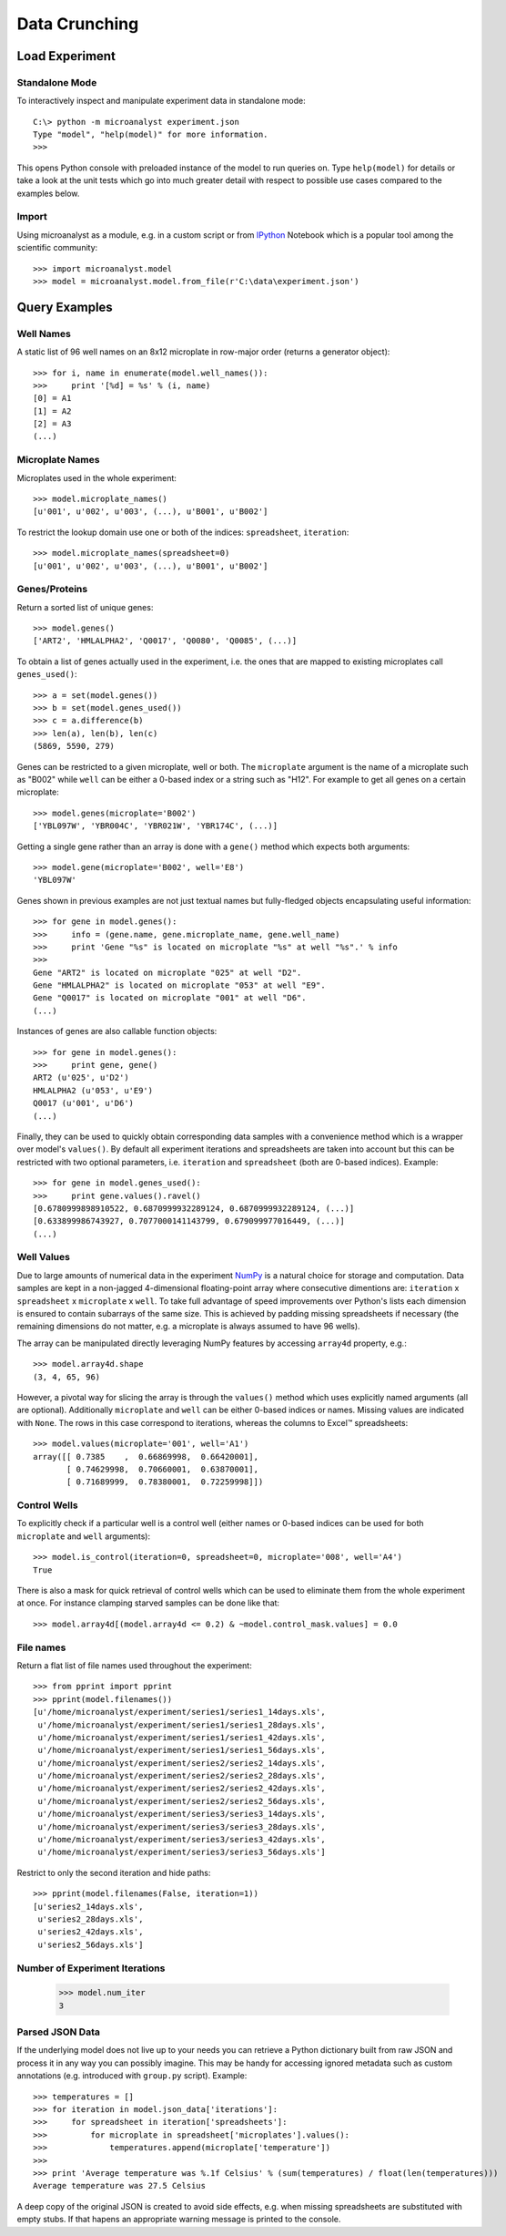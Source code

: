 Data Crunching
==============

Load Experiment
---------------

Standalone Mode
^^^^^^^^^^^^^^^

To interactively inspect and manipulate experiment data in standalone mode::

  C:\> python -m microanalyst experiment.json
  Type "model", "help(model)" for more information.
  >>>

This opens Python console with preloaded instance of the model to run queries on. Type ``help(model)`` for details or take a look at the unit tests which go into much greater detail with respect to possible use cases compared to the examples below.

Import
^^^^^^

Using microanalyst as a module, e.g. in a custom script or from `IPython <http://ipython.org>`_ Notebook which is a popular tool among the scientific community::

 >>> import microanalyst.model
 >>> model = microanalyst.model.from_file(r'C:\data\experiment.json')

Query Examples
--------------

Well Names
^^^^^^^^^^

A static list of 96 well names on an 8x12 microplate in row-major order (returns a generator object)::

 >>> for i, name in enumerate(model.well_names()):
 >>>     print '[%d] = %s' % (i, name)
 [0] = A1
 [1] = A2
 [2] = A3
 (...)

Microplate Names
^^^^^^^^^^^^^^^^

Microplates used in the whole experiment::

 >>> model.microplate_names()
 [u'001', u'002', u'003', (...), u'B001', u'B002']

To restrict the lookup domain use one or both of the indices: ``spreadsheet``, ``iteration``::

 >>> model.microplate_names(spreadsheet=0)
 [u'001', u'002', u'003', (...), u'B001', u'B002']

Genes/Proteins
^^^^^^^^^^^^^^

Return a sorted list of unique genes::

 >>> model.genes()
 ['ART2', 'HMLALPHA2', 'Q0017', 'Q0080', 'Q0085', (...)]

To obtain a list of genes actually used in the experiment, i.e. the ones that are mapped to existing microplates call ``genes_used()``::

 >>> a = set(model.genes())
 >>> b = set(model.genes_used())
 >>> c = a.difference(b)
 >>> len(a), len(b), len(c)
 (5869, 5590, 279)

Genes can be restricted to a given microplate, well or both. The ``microplate`` argument is the name of a microplate such as "B002" while ``well`` can be either a 0-based index or a string such as "H12". For example to get all genes on a certain microplate::

 >>> model.genes(microplate='B002')
 ['YBL097W', 'YBR004C', 'YBR021W', 'YBR174C', (...)]

Getting a single gene rather than an array is done with a ``gene()`` method which expects both arguments::

 >>> model.gene(microplate='B002', well='E8')
 'YBL097W'

Genes shown in previous examples are not just textual names but fully-fledged objects encapsulating useful information::

 >>> for gene in model.genes():
 >>>     info = (gene.name, gene.microplate_name, gene.well_name)
 >>>     print 'Gene "%s" is located on microplate "%s" at well "%s".' % info
 >>>
 Gene "ART2" is located on microplate "025" at well "D2".
 Gene "HMLALPHA2" is located on microplate "053" at well "E9".
 Gene "Q0017" is located on microplate "001" at well "D6".
 (...)

Instances of genes are also callable function objects::

 >>> for gene in model.genes():
 >>>     print gene, gene()
 ART2 (u'025', u'D2')
 HMLALPHA2 (u'053', u'E9')
 Q0017 (u'001', u'D6')
 (...)

Finally, they can be used to quickly obtain corresponding data samples with a convenience method which is a wrapper over model's ``values()``. By default all experiment iterations and spreadsheets are taken into account but this can be restricted with two optional parameters, i.e. ``iteration`` and ``spreadsheet`` (both are 0-based indices). Example::

 >>> for gene in model.genes_used():
 >>>     print gene.values().ravel()
 [0.6780999898910522, 0.6870999932289124, 0.6870999932289124, (...)]
 [0.633899986743927, 0.7077000141143799, 0.679099977016449, (...)]
 (...)

Well Values
^^^^^^^^^^^

Due to large amounts of numerical data in the experiment `NumPy <http://www.numpy.org>`_ is a natural choice for storage and computation. Data samples are kept in a non-jagged 4-dimensional floating-point array where consecutive dimentions are: ``iteration`` x ``spreadsheet`` x ``microplate`` x ``well``. To take full advantage of speed improvements over Python's lists each dimension is ensured to contain subarrays of the same size. This is achieved by padding missing spreadsheets if necessary (the remaining dimensions do not matter, e.g. a microplate is always assumed to have 96 wells).

The array can be manipulated directly leveraging NumPy features by accessing ``array4d`` property, e.g.::

 >>> model.array4d.shape
 (3, 4, 65, 96)

However, a pivotal way for slicing the array is through the ``values()`` method which uses explicitly named arguments (all are optional). Additionally ``microplate`` and ``well`` can be either 0-based indices or names. Missing values are indicated with ``None``. The rows in this case correspond to iterations, whereas the columns to Excel™ spreadsheets::

 >>> model.values(microplate='001', well='A1')
 array([[ 0.7385    ,  0.66869998,  0.66420001],
        [ 0.74629998,  0.70660001,  0.63870001],
        [ 0.71689999,  0.78380001,  0.72259998]])

Control Wells
^^^^^^^^^^^^^

To explicitly check if a particular well is a control well (either names or 0-based indices can be used for both ``microplate`` and ``well`` arguments)::

 >>> model.is_control(iteration=0, spreadsheet=0, microplate='008', well='A4')
 True

There is also a mask for quick retrieval of control wells which can be used to eliminate them from the whole experiment at once. For instance clamping starved samples can be done like that::

 >>> model.array4d[(model.array4d <= 0.2) & ~model.control_mask.values] = 0.0

File names
^^^^^^^^^^

Return a flat list of file names used throughout the experiment::

 >>> from pprint import pprint
 >>> pprint(model.filenames())
 [u'/home/microanalyst/experiment/series1/series1_14days.xls',
  u'/home/microanalyst/experiment/series1/series1_28days.xls',
  u'/home/microanalyst/experiment/series1/series1_42days.xls',
  u'/home/microanalyst/experiment/series1/series1_56days.xls',
  u'/home/microanalyst/experiment/series2/series2_14days.xls',
  u'/home/microanalyst/experiment/series2/series2_28days.xls',
  u'/home/microanalyst/experiment/series2/series2_42days.xls',
  u'/home/microanalyst/experiment/series2/series2_56days.xls',
  u'/home/microanalyst/experiment/series3/series3_14days.xls',
  u'/home/microanalyst/experiment/series3/series3_28days.xls',
  u'/home/microanalyst/experiment/series3/series3_42days.xls',
  u'/home/microanalyst/experiment/series3/series3_56days.xls']

Restrict to only the second iteration and hide paths::

 >>> pprint(model.filenames(False, iteration=1))
 [u'series2_14days.xls',
  u'series2_28days.xls',
  u'series2_42days.xls',
  u'series2_56days.xls']

Number of Experiment Iterations
^^^^^^^^^^^^^^^^^^^^^^^^^^^^^^^

 >>> model.num_iter
 3

Parsed JSON Data
^^^^^^^^^^^^^^^^

If the underlying model does not live up to your needs you can retrieve a Python dictionary built from raw JSON and process it in any way you can possibly imagine. This may be handy for accessing ignored metadata such as custom annotations (e.g. introduced with ``group.py`` script). Example::

 >>> temperatures = []
 >>> for iteration in model.json_data['iterations']:
 >>>     for spreadsheet in iteration['spreadsheets']:
 >>>         for microplate in spreadsheet['microplates'].values():
 >>>             temperatures.append(microplate['temperature'])
 >>>
 >>> print 'Average temperature was %.1f Celsius' % (sum(temperatures) / float(len(temperatures)))
 Average temperature was 27.5 Celsius

A deep copy of the original JSON is created to avoid side effects, e.g. when missing spreadsheets are substituted with empty stubs. If that hapens an appropriate warning message is printed to the console.
